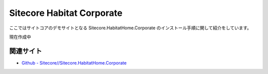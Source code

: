 Sitecore Habitat Corporate
=============================================

ここではサイトコアのデモサイトとなる Sitecore.HabitatHome.Corporate のインストール手順に関して紹介をしています。

現在作成中

関連サイト
***********
* `Github - Sitecore//Sitecore.HabitatHome.Corporate <https://github.com/Sitecore/Sitecore.HabitatHome.Corporate>`_
